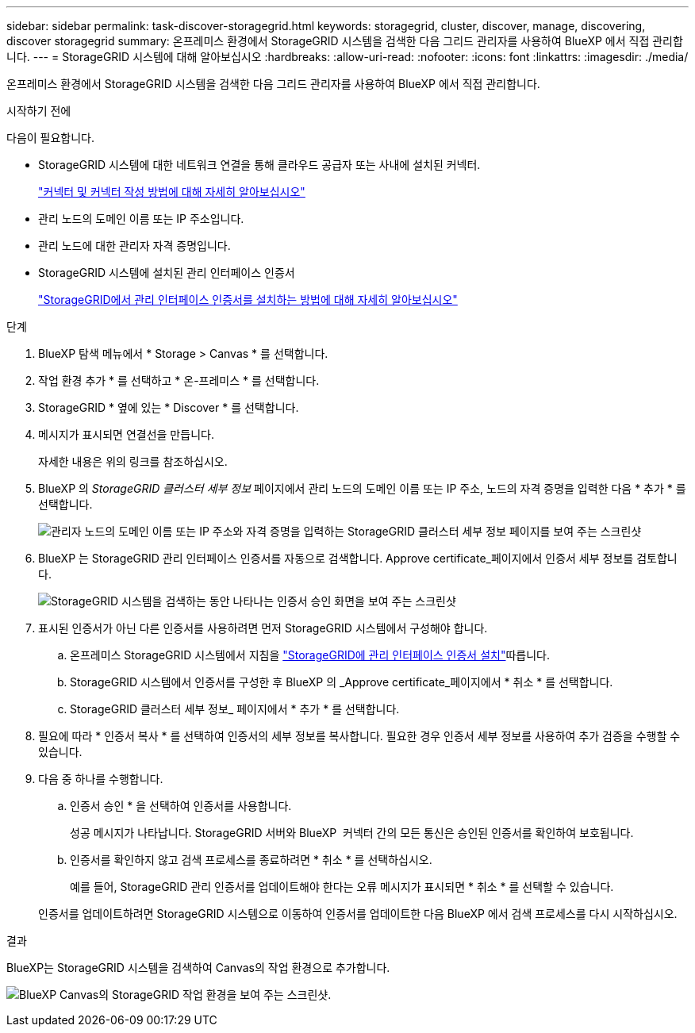 ---
sidebar: sidebar 
permalink: task-discover-storagegrid.html 
keywords: storagegrid, cluster, discover, manage, discovering, discover storagegrid 
summary: 온프레미스 환경에서 StorageGRID 시스템을 검색한 다음 그리드 관리자를 사용하여 BlueXP 에서 직접 관리합니다. 
---
= StorageGRID 시스템에 대해 알아보십시오
:hardbreaks:
:allow-uri-read: 
:nofooter: 
:icons: font
:linkattrs: 
:imagesdir: ./media/


[role="lead"]
온프레미스 환경에서 StorageGRID 시스템을 검색한 다음 그리드 관리자를 사용하여 BlueXP 에서 직접 관리합니다.

.시작하기 전에
다음이 필요합니다.

* StorageGRID 시스템에 대한 네트워크 연결을 통해 클라우드 공급자 또는 사내에 설치된 커넥터.
+
https://docs.netapp.com/us-en/bluexp-setup-admin/concept-connectors.html["커넥터 및 커넥터 작성 방법에 대해 자세히 알아보십시오"^]

* 관리 노드의 도메인 이름 또는 IP 주소입니다.
* 관리 노드에 대한 관리자 자격 증명입니다.
* StorageGRID 시스템에 설치된 관리 인터페이스 인증서
+
https://docs.netapp.com/us-en/storagegrid-118/admin/configuring-custom-server-certificate-for-grid-manager-tenant-manager.html#add-a-custom-management-interface-certificate["StorageGRID에서 관리 인터페이스 인증서를 설치하는 방법에 대해 자세히 알아보십시오"^]



.단계
. BlueXP 탐색 메뉴에서 * Storage > Canvas * 를 선택합니다.
. 작업 환경 추가 * 를 선택하고 * 온-프레미스 * 를 선택합니다.
. StorageGRID * 옆에 있는 * Discover * 를 선택합니다.
. 메시지가 표시되면 연결선을 만듭니다.
+
자세한 내용은 위의 링크를 참조하십시오.

. BlueXP 의 _StorageGRID 클러스터 세부 정보_ 페이지에서 관리 노드의 도메인 이름 또는 IP 주소, 노드의 자격 증명을 입력한 다음 * 추가 * 를 선택합니다.
+
image:screenshot-cluster-details.png["관리자 노드의 도메인 이름 또는 IP 주소와 자격 증명을 입력하는 StorageGRID 클러스터 세부 정보 페이지를 보여 주는 스크린샷"]

. BlueXP 는 StorageGRID 관리 인터페이스 인증서를 자동으로 검색합니다. Approve certificate_페이지에서 인증서 세부 정보를 검토합니다.
+
image:screenshot-bluexp-approve-certificate.png["StorageGRID 시스템을 검색하는 동안 나타나는 인증서 승인 화면을 보여 주는 스크린샷"]

. 표시된 인증서가 아닌 다른 인증서를 사용하려면 먼저 StorageGRID 시스템에서 구성해야 합니다.
+
.. 온프레미스 StorageGRID 시스템에서 지침을 https://docs.netapp.com/us-en/storagegrid-118/admin/configuring-custom-server-certificate-for-grid-manager-tenant-manager.html#add-a-custom-management-interface-certificate["StorageGRID에 관리 인터페이스 인증서 설치"^]따릅니다.
.. StorageGRID 시스템에서 인증서를 구성한 후 BlueXP 의 _Approve certificate_페이지에서 * 취소 * 를 선택합니다.
.. StorageGRID 클러스터 세부 정보_ 페이지에서 * 추가 * 를 선택합니다.


. 필요에 따라 * 인증서 복사 * 를 선택하여 인증서의 세부 정보를 복사합니다. 필요한 경우 인증서 세부 정보를 사용하여 추가 검증을 수행할 수 있습니다.
. 다음 중 하나를 수행합니다.
+
.. 인증서 승인 * 을 선택하여 인증서를 사용합니다.
+
성공 메시지가 나타납니다. StorageGRID 서버와 BlueXP  커넥터 간의 모든 통신은 승인된 인증서를 확인하여 보호됩니다.

.. 인증서를 확인하지 않고 검색 프로세스를 종료하려면 * 취소 * 를 선택하십시오.
+
예를 들어, StorageGRID 관리 인증서를 업데이트해야 한다는 오류 메시지가 표시되면 * 취소 * 를 선택할 수 있습니다.

+
인증서를 업데이트하려면 StorageGRID 시스템으로 이동하여 인증서를 업데이트한 다음 BlueXP 에서 검색 프로세스를 다시 시작하십시오.





.결과
BlueXP는 StorageGRID 시스템을 검색하여 Canvas의 작업 환경으로 추가합니다.

image:screenshot-canvas.png["BlueXP Canvas의 StorageGRID 작업 환경을 보여 주는 스크린샷."]
